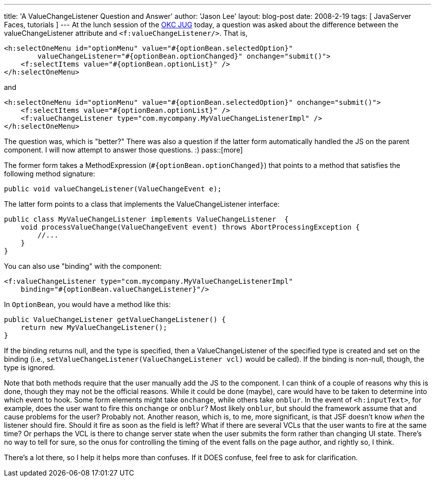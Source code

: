 ---
title: 'A ValueChangeListener Question and Answer'
author: 'Jason Lee'
layout: blog-post
date: 2008-2-19
tags: [ JavaServer Faces, tutorials ]
---
At the lunch session of the http://okcjug.org[OKC JUG] today, a question was asked about the difference between the valueChangeListener attribute and `<f:valueChangeListener/>`.  That is, 

[source,xml]
-----
<h:selectOneMenu id="optionMenu" value="#{optionBean.selectedOption}" 
        valueChangeListener="#{optionBean.optionChanged}" onchange="submit()">
    <f:selectItems value="#{optionBean.optionList}" />
</h:selectOneMenu>
-----

and

[source,xml]
-----
<h:selectOneMenu id="optionMenu" value="#{optionBean.selectedOption}" onchange="submit()">
    <f:selectItems value="#{optionBean.optionList}" />
    <f:valueChangeListener type="com.mycompany.MyValueChangeListenerImpl" />
</h:selectOneMenu>
-----

The question was, which is "better?"  There was also a question if the latter form automatically handled the JS on the parent component.  I will now attempt to answer those questions. :)
pass::[more]

The former form takes a MethodExpression (`#{optionBean.optionChanged}`) that points to a method that satisfies the following method signature:

[source,java]
-----
public void valueChangeListener(ValueChangeEvent e);
-----

The latter form points to a class that implements the ValueChangeListener interface:
[source,java]
-----
public class MyValueChangeListener implements ValueChangeListener  {
    void processValueChange(ValueChangeEvent event) throws AbortProcessingException {
        //...
    }
}
-----

You can also use "binding" with the component:
[source,xml]
-----
<f:valueChangeListener type="com.mycompany.MyValueChangeListenerImpl" 
    binding="#{optionBean.valueChangeListener}"/>
-----

In `OptionBean`, you would have a method like this:

[source,java]
-----
public ValueChangeListener getValueChangeListener() {
    return new MyValueChangeListener();
}
-----

If the binding returns null, and the type is specified, then a ValueChangeListener of the specified type is created and set on the binding (i.e., `setValueChangeListener(ValueChangeListener vcl)` would be called).  If the binding is non-null, though, the type is ignored.

Note that both methods require that the user manually add the JS to the component.  I can think of a couple of reasons why this is done, though they may not be the official reasons.  While it could be done (maybe), care would have to be taken to determine into which event to hook.  Some form elements might take `onchange`, while others take `onblur`.  In the event of `<h:inputText>`, for example, does the user want to fire this `onchange` or `onblur`?  Most likely `onblur`, but should the framework assume that and cause problems for the user?  Probably not.  Another reason, which is, to me, more significant, is that JSF doesn't know _when_ the listener should fire.  Should it fire as soon as the field is left?  What if there are several VCLs that the user wants to fire at the same time?  Or perhaps the VCL is there to change server state when the user submits the form rather than changing UI state.  There's no way to tell for sure, so the onus for controlling the timing of the event falls on the page author, and rightly so, I think.

There's a lot there, so I help it helps more than confuses. If it DOES confuse, feel free to ask for clarification.
